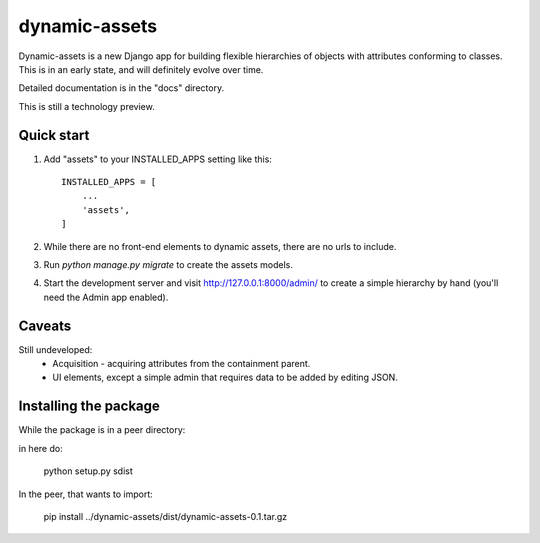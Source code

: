 ==============
dynamic-assets
==============

Dynamic-assets is a new Django app for building flexible hierarchies of objects with attributes
conforming to classes.  This is in an early state, and will definitely evolve over time.

Detailed documentation is in the "docs" directory.

This is still a technology preview.

Quick start
-----------

1. Add "assets" to your INSTALLED_APPS setting like this::

    INSTALLED_APPS = [
        ...
        'assets',
    ]

2. While there are no front-end elements to dynamic assets, there are no urls to include.

3. Run `python manage.py migrate` to create the assets models.

4. Start the development server and visit http://127.0.0.1:8000/admin/
   to create a simple hierarchy by hand (you'll need the Admin app enabled).

Caveats
-------

Still undeveloped:
 * Acquisition - acquiring attributes from the containment parent.
 * UI elements, except a simple admin that requires data to be added by editing JSON.

Installing the package
----------------------

While the package is in a peer directory:

in here do:

   python setup.py sdist

In the peer, that wants to import:

   pip install ../dynamic-assets/dist/dynamic-assets-0.1.tar.gz

